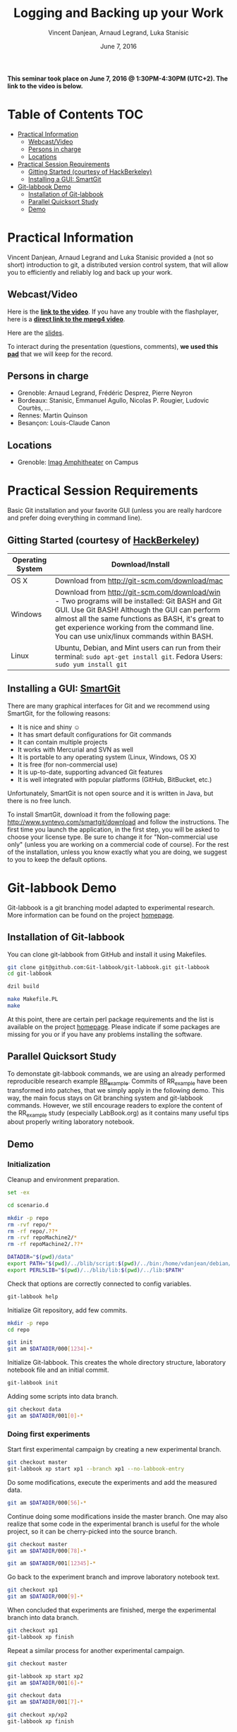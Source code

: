 #+TITLE:     Logging and Backing up your Work
#+AUTHOR:    Vincent Danjean, Arnaud Legrand, Luka Stanisic
#+DATE: June 7, 2016
#+STARTUP: overview indent

*This seminar took place on June 7, 2016 @ 1:30PM-4:30PM (UTC+2). The
link to the video is below.*

* Table of Contents                                                     :TOC:
 - [[#practical-information][Practical Information]]
     - [[#webcastvideo-][Webcast/Video ]]
     - [[#persons-in-charge][Persons in charge]]
     - [[#locations][Locations]]
 - [[#practical-session-requirements][Practical Session Requirements]]
     - [[#gitting-started-courtesy-of-hackberkeley][Gitting Started (courtesy of HackBerkeley)]]
     - [[#installing-a-gui-smartgit][Installing a GUI: SmartGit]]
 - [[#git-labbook-demo][Git-labbook Demo]]
     - [[#installation-of-git-labbook][Installation of Git-labbook]]
     - [[#parallel-quicksort-study][Parallel Quicksort Study]]
     - [[#demo][Demo]]

* Practical Information
Vincent Danjean, Arnaud Legrand and Luka Stanisic provided a (not so
short) introduction to git, a distributed version control system, that
will allow you to efficiently and reliably log and back up your work.
** Webcast/Video 

Here is the *[[https://mi2s.imag.fr/logging-and-backing-up-your-work-0][link to the video]]*. If you have any trouble with the
flashplayer, here is a *[[http://newstream.imag.fr/2016-06-07_Reproducible-Research_Danjean-Legrand-Stasinic.mp4][direct link to the mpeg4 video]]*. 

#+BEGIN_CENTER
[[https://mi2s.imag.fr/logging-and-backing-up-your-work-0][file:video_thn.png]]
#+END_CENTER

Here are the [[file:slides/talk_16_06_07_Webinar.pdf][slides]].

To interact during the presentation (questions, comments), *we 
used this [[https://pad.inria.fr/p/sg9M7evYcdgXYWVQ][pad]]* that we will keep for the record.
** Persons in charge
   - Grenoble: Arnaud Legrand, Frédéric Desprez, Pierre Neyron
   - Bordeaux: Stanisic, Emmanuel Agullo, Nicolas P. Rougier,
     Ludovic Courtès, ...
   - Rennes: Martin Quinson
   - Besançon: Louis-Claude Canon
** Locations
   - Grenoble: [[https://www.google.fr/maps/place/45%25C2%25B011'26.5%2522N+5%25C2%25B046'02.6%2522E/@45.1907069,5.7668488,19z/data=!3m1!4b1!4m5!3m4!1s0x0:0x0!8m2!3d45.190706!4d5.767396][Imag Amphitheater]] on Campus
* Practical Session Requirements
Basic Git installation and your favorite GUI (unless you are really hardcore and prefer doing everything in command line). 

** Gitting Started (courtesy of [[https://github.com/HackBerkeley/intro-git][HackBerkeley]])

| Operating System | Download/Install                                                                                                                                                                                                                                                                                 |
|------------------+--------------------------------------------------------------------------------------------------------------------------------------------------------------------------------------------------------------------------------------------------------------------------------------------------|
| OS X             | Download from http://git-scm.com/download/mac                                                                                                                                                                                                                                                    |
| Windows          | Download from http://git-scm.com/download/win - Two programs will be installed: Git BASH and Git GUI. Use Git BASH! Although the GUI can perform almost all the same functions as BASH, it's great to get experience working from the command line. You can use unix/linux commands within BASH. |
| Linux            | Ubuntu, Debian, and Mint users can run from their terminal: =sudo apt-get install git=. Fedora Users: =sudo yum install git=                                                                                                                                                                     |


** Installing a GUI: [[http://www.syntevo.com/smartgit/][SmartGit]]
There are many graphical interfaces for Git and we recommend using
SmartGit, for the following reasons:

 - It is nice and shiny \smiley
 - It has smart default configurations for Git commands
 - It can contain multiple projects
 - It works with Mercurial and SVN as well
 - It is portable to any operating system (Linux, Windows, OS X)
 - It is free (for non-commercial use)
 - It is up-to-date, supporting advanced Git features
 - It is well integrated with popular platforms (GitHub, BitBucket, etc.)

 Unfortunately, SmartGit is not open source and it is written in Java,
 but there is no free lunch.

 To install SmartGit, download it from the following page:
 http://www.syntevo.com/smartgit/download and follow the
 instructions. The first time you launch the application, in the first
 step, you will be asked to choose your license type. Be sure to
 change it for "Non-commercial use only" (unless you are working on a
 commercial code of course). For the rest of the installation, unless
 you know exactly what you are doing, we suggest to you to keep the
 default options.
* Git-labbook Demo
Git-labbook is a git branching model adapted to experimental
research. More information can be found on the project [[https://github.com/Git-labbook/git-labbook][homepage]].

** Installation of Git-labbook

  You can clone git-labbook from GitHub and install it using
  Makefiles.

#+begin_src sh :results none :session org-sh :dir /tmp/
git clone git@github.com:Git-labbook/git-labbook.git git-labbook
cd git-labbook

dzil build

make Makefile.PL
make
#+end_src

  At this point, there are certain perl package requirements and the
  list is available on the project [[https://github.com/Git-labbook/git-labbook][homepage]]. Please indicate if some
  packages are missing for you or if you have any problems installing
  the software.
  
** Parallel Quicksort Study

  To demonstate git-labbook commands, we are using an already
  performed reproducible research example [[https://github.com/stanisic/RR_example][RR_example]]. Commits of
  RR_example have been transformed into patches, that we simply apply
  in the following demo. This way, the main focus stays on Git
  branching system and git-labbook commands. However, we still
  encourage readers to explore the content of the RR_example study
  (especially LabBook.org) as it contains many useful tips about
  properly writing laboratory notebook.

** Demo
*** Initialization

  Cleanup and environment preparation.

#+begin_src sh :results output :session org-sh
set -ex

cd scenario.d 

mkdir -p repo
rm -rvf repo/* 
rm -rf repo/.??* 
rm -rvf repoMachine2/*
rm -rf repoMachine2/.??*

DATADIR="$(pwd)/data"
export PATH="$(pwd)/../blib/script:$(pwd)/../bin:/home/vdanjean/debian/mainteneur/org-merge-driver/upstream/org-merge-driver/build/src:$PATH"
export PERL5LIB="$(pwd)/../blib/lib:$(pwd)/../lib:$PATH"
#+end_src

  Check that options are correctly connected to config variables.

#+begin_src sh :results output :session org-sh
git-labbook help
#+end_src

  Initialize Git repository, add few commits.

#+begin_src sh :results output :session org-sh
mkdir -p repo
cd repo

git init
git am $DATADIR/000[1234]-*
#+end_src

  Initialize Git-labbook. This creates the whole directory structure,
  laboratory notebook file and an initial commit.

#+begin_src sh :results output :session org-sh
git-labbook init
#+end_src

  Adding some scripts into data branch.

#+begin_src sh :results output :session org-sh
git checkout data
git am $DATADIR/001[0]-*
#+end_src

*** Doing first experiments

   Start first experimental campaign by creating a new experimental
   branch.

#+begin_src sh :results output :session org-sh
git checkout master
git-labbook xp start xp1 --branch xp1 --no-labbook-entry
#+end_src

   Do some modifications, execute the experiments and add the measured
   data.

#+begin_src sh :results output :session org-sh
git am $DATADIR/000[56]-*
#+end_src

   Continue doing some modifications inside the master branch. One may
   also realize that some code in the experimental branch is useful
   for the whole project, so it can be cherry-picked into the source
   branch.
   
#+begin_src sh :results output :session org-sh
git checkout master
git am $DATADIR/000[78]-*

git am $DATADIR/001[12345]-*
#+end_src

   Go back to the experiment branch and improve laboratory notebook
   text.

#+begin_src sh :results output :session org-sh
git checkout xp1
git am $DATADIR/000[9]-*
#+end_src

   When concluded that experiments are finished, merge the
   experimental branch into data branch.

#+begin_src sh :results output :session org-sh
git checkout xp1
git-labbook xp finish
#+end_src

   Repeat a similar process for another experimental campaign.

#+begin_src sh :results output :session org-sh
git checkout master

git-labbook xp start xp2
git am $DATADIR/001[6]-*

git checkout data
git am $DATADIR/001[7]-*

git checkout xp/xp2
git-labbook xp finish
#+end_src

   Additionally, when a certain important source code developments are
   performed, one can add a Git tag (typically for the code releases).

#+begin_src sh :results output :session org-sh
git checkout master
git am $DATADIR/001[9]-*
git tag stable0.9
#+end_src

*** Performing experiments on another machine

   One might want to perform experiments on another machine. For that,
   first the project needs to be cloned. In this example, this is
   simply done in another folder of the same computer, but it can be
   done similarly from a different machine.

#+begin_src sh :results output :session org-sh
cd ..
git-labbook clone repo repoMachine2
cd repoMachine2
#+end_src

   Start experiments on that machine.

#+begin_src sh :results output :session org-sh
git-labbook xp start xp3 -b xp3 --no-labbook-entry
git am $DATADIR/002[01234]-*
#+end_src

   At some point, push the experiments to the remote repository.

#+begin_src sh :results output :session org-sh
git-labbook xp push
#+end_src

   When the experimental campaign is finished, the experimental branch
   can be merged into the data branch.

#+begin_src sh :results output :session org-sh
cd ..
cd repo

git checkout xp3
git-labbook xp finish
#+end_src

   At the end, the whole study is reproduced!

#+begin_src sh :results output :session org-sh
git checkout master
git am $DATADIR/002[6]-*

echo "SUCCESS REBUILD"
#+end_src
   
